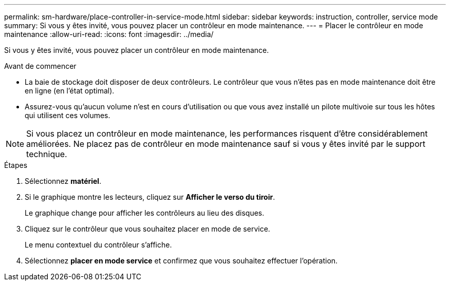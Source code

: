---
permalink: sm-hardware/place-controller-in-service-mode.html 
sidebar: sidebar 
keywords: instruction, controller, service mode 
summary: Si vous y êtes invité, vous pouvez placer un contrôleur en mode maintenance. 
---
= Placer le contrôleur en mode maintenance
:allow-uri-read: 
:icons: font
:imagesdir: ../media/


[role="lead"]
Si vous y êtes invité, vous pouvez placer un contrôleur en mode maintenance.

.Avant de commencer
* La baie de stockage doit disposer de deux contrôleurs. Le contrôleur que vous n'êtes pas en mode maintenance doit être en ligne (en l'état optimal).
* Assurez-vous qu'aucun volume n'est en cours d'utilisation ou que vous avez installé un pilote multivoie sur tous les hôtes qui utilisent ces volumes.


+++ +++

[NOTE]
====
Si vous placez un contrôleur en mode maintenance, les performances risquent d'être considérablement améliorées. Ne placez pas de contrôleur en mode maintenance sauf si vous y êtes invité par le support technique.

====
.Étapes
. Sélectionnez *matériel*.
. Si le graphique montre les lecteurs, cliquez sur *Afficher le verso du tiroir*.
+
Le graphique change pour afficher les contrôleurs au lieu des disques.

. Cliquez sur le contrôleur que vous souhaitez placer en mode de service.
+
Le menu contextuel du contrôleur s'affiche.

. Sélectionnez *placer en mode service* et confirmez que vous souhaitez effectuer l'opération.

